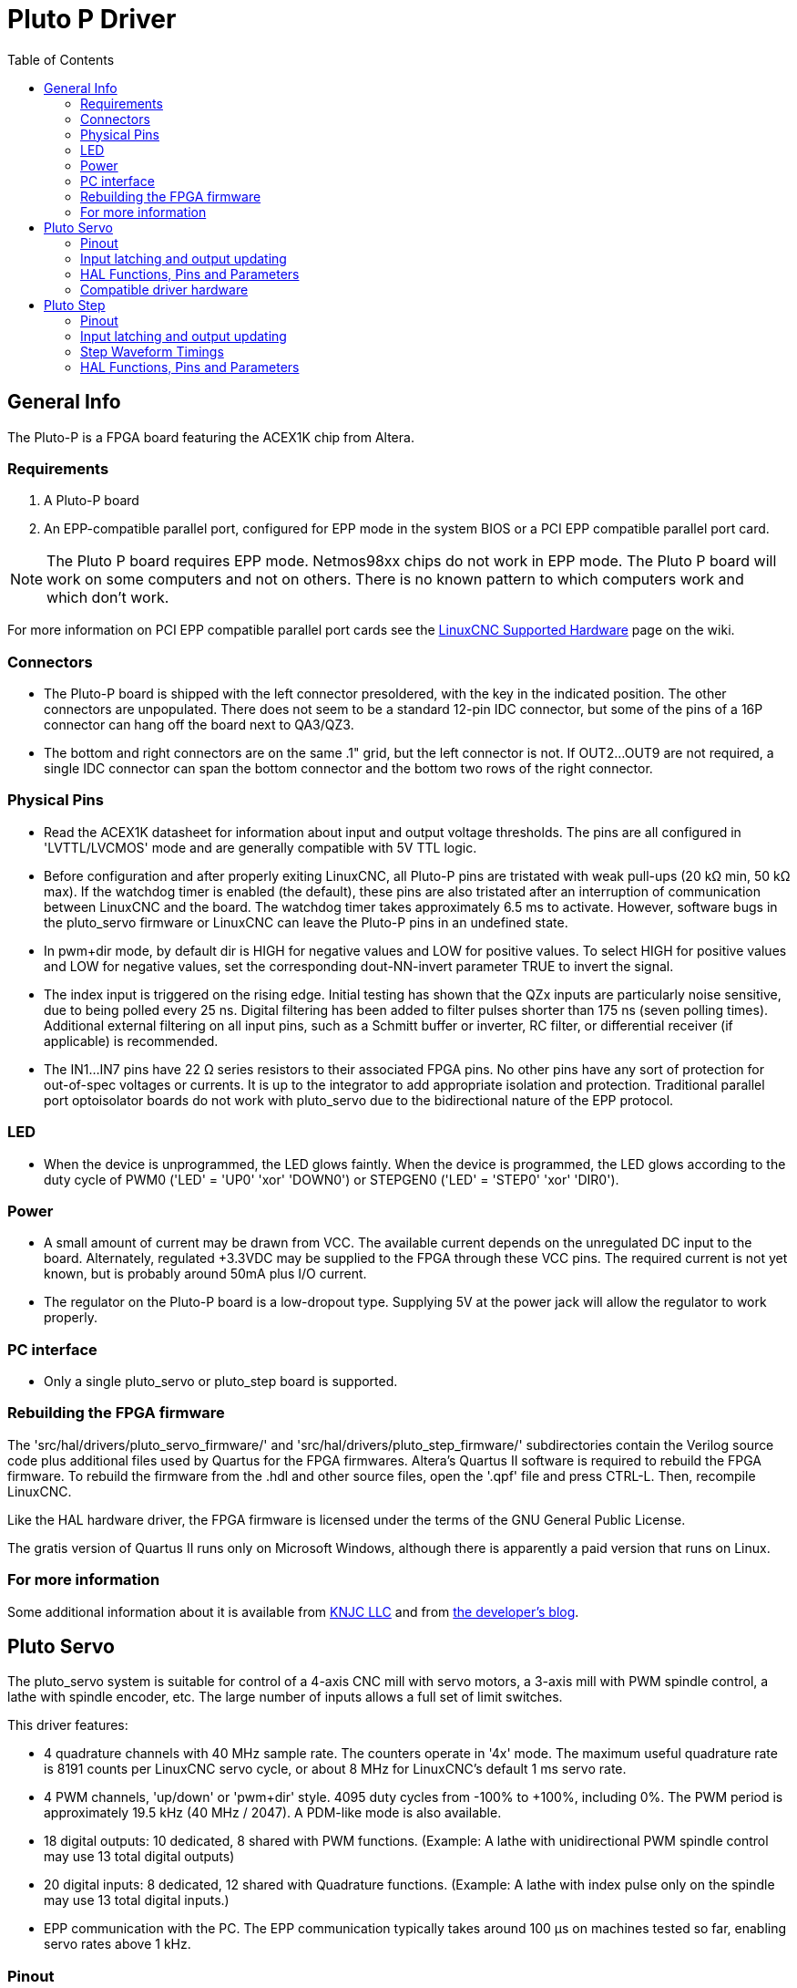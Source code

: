 :lang: en
:toc:

[[cha:pluto-p-driver]]
= Pluto P Driver

== General Info

The Pluto-P is a FPGA board featuring the ACEX1K chip from Altera.

=== Requirements

. A Pluto-P board
. An EPP-compatible parallel port, configured for EPP mode in the system
  BIOS or a PCI EPP compatible parallel port card.

[NOTE]
The Pluto P board requires EPP mode. Netmos98xx chips do not work in EPP
mode.
The Pluto P board  will work on some computers and not on others.
There is no known pattern to which computers work and which don't work.

For more information on PCI EPP compatible parallel port cards see the
https://wiki.linuxcnc.org/cgi-bin/wiki.pl?LinuxCNC_Supported_Hardware[LinuxCNC Supported Hardware] page on the wiki.

=== Connectors

* The Pluto-P board is shipped with the left connector presoldered, with
  the key in the indicated position. The other connectors are
  unpopulated. There does not seem to be a standard 12-pin IDC connector,
  but some of the pins of a 16P connector can hang off the board next to
  QA3/QZ3.
* The bottom and right connectors are on the same .1" grid, but the left
  connector is not. If OUT2…OUT9 are not required, a single IDC connector
  can span the bottom connector and the bottom two rows of the right
  connector.

=== Physical Pins

* Read the ACEX1K datasheet for information about input and output
  voltage thresholds. The pins are all configured in 'LVTTL/LVCMOS' mode
  and are generally compatible with 5V TTL logic.
* Before configuration and after properly exiting LinuxCNC, all Pluto-P
  pins are tristated with weak pull-ups (20 kΩ min, 50 kΩ max).
  If the watchdog timer is enabled (the default),
  these pins are also tristated after an interruption of communication
  between LinuxCNC and the board. The watchdog timer takes approximately
  6.5 ms to activate. However, software bugs in the pluto_servo firmware
  or LinuxCNC can leave the Pluto-P pins in an undefined state.
* In pwm+dir mode, by default dir is HIGH for negative values and LOW
  for positive values. To select HIGH for positive values and LOW for
  negative values, set the corresponding dout-NN-invert parameter TRUE
  to invert the signal.
* The index input is triggered on the rising edge. Initial testing has
  shown that the QZx inputs are particularly noise sensitive, due to
  being polled every 25 ns. Digital filtering has been added to filter
  pulses shorter than 175 ns (seven polling times). Additional external
  filtering on all input pins, such as a Schmitt buffer or inverter, RC
  filter, or differential receiver (if applicable) is recommended.
* The IN1…IN7 pins have 22 Ω series resistors to their associated FPGA
  pins. No other pins have any sort of protection for out-of-spec
  voltages or currents. It is up to the integrator to add appropriate
  isolation and protection. Traditional parallel port optoisolator
  boards do not work with pluto_servo due to the bidirectional nature of
  the EPP protocol.

=== LED

* When the device is unprogrammed, the LED glows faintly. When the
  device is programmed, the LED glows according to the duty cycle of
  PWM0 ('LED' = 'UP0' 'xor' 'DOWN0') or
  STEPGEN0 ('LED' = 'STEP0' 'xor' 'DIR0').

=== Power

* A small amount of current may be drawn from VCC. The available current
  depends on the unregulated DC input to the board. Alternately,
  regulated +3.3VDC may be supplied to the FPGA through these VCC pins.
  The required current is not yet known, but is probably around 50mA plus
  I/O current.
* The regulator on the Pluto-P board is a low-dropout type. Supplying 5V
  at the power jack will allow the regulator to work properly.

=== PC interface

* Only a single pluto_servo or pluto_step board is supported.

=== Rebuilding the FPGA firmware

The 'src/hal/drivers/pluto_servo_firmware/' and
'src/hal/drivers/pluto_step_firmware/'  subdirectories contain the
Verilog source code plus additional files
used by Quartus for the FPGA firmwares. Altera's Quartus II software is
required to rebuild the FPGA firmware. To rebuild the firmware from
the .hdl and other source files, open the '.qpf' file and press CTRL-L.
Then, recompile LinuxCNC.

Like the HAL hardware driver, the FPGA firmware is licensed under the
terms of the GNU General Public License.

The gratis version of Quartus II runs only on Microsoft Windows,
although there is apparently a paid version that runs on Linux.

=== For more information

Some additional information about it is available from
https://www.knjn.com/FPGA-Parallel.html[KNJC LLC]
and from http://emergent.unpy.net/01165081407[the developer's blog].

== Pluto Servo

The pluto_servo system is suitable for control of a 4-axis CNC mill
with servo motors, a 3-axis mill with PWM spindle control, a lathe with
spindle encoder, etc. The large number of inputs allows a full set of
limit switches.

This driver features:

* 4 quadrature channels with 40 MHz sample rate. The counters operate in
  '4x' mode. The maximum useful quadrature rate is 8191 counts per
  LinuxCNC servo cycle, or about 8 MHz for LinuxCNC's default 1 ms servo
  rate.
* 4 PWM channels, 'up/down' or 'pwm+dir' style. 4095 duty cycles from
  -100% to +100%, including 0%. The PWM period is approximately 19.5 kHz
  (40 MHz / 2047). A PDM-like mode is also available.
* 18 digital outputs: 10 dedicated, 8 shared with PWM functions.
  (Example: A lathe with unidirectional PWM spindle control may use 13
  total digital outputs)
* 20 digital inputs: 8 dedicated, 12 shared with Quadrature functions.
  (Example: A lathe with index pulse only on the spindle may use 13
  total digital inputs.)
* EPP communication with the PC. The EPP communication typically takes
  around 100 µs on machines tested so far, enabling servo rates above
  1 kHz.

=== Pinout

* 'UPx' - The 'up' (up/down mode) or 'pwm' (pwm+direction mode) signal
  from PWM generator X. May be used as a digital output if the
  corresponding PWM channel is unused, or the output on the channel is
  always negative. The corresponding digital output invert may be set to
  TRUE to make UPx active low rather than active high.
* 'DNx' - The 'down' (up/down mode) or 'direction' (pwm+direction mode)
  signal from PWM generator X. May be used as a digital output if the
  corresponding PWM channel is unused, or the output on the channel is
  never negative. The corresponding digital output invert may be set to
  TRUE to make DNx active low rather than active high.
* 'QAx, QBx' - The A and B signals for Quadrature counter X. May be used
  as a digital input if the corresponding quadrature channel is unused.
* 'QZx' - The Z (index) signal for quadrature counter X. May be used as
  a digital input if the index feature of the corresponding quadrature
  channel is unused.
* 'INx' - Dedicated digital input #x
* 'OUTx' - Dedicated digital output #x
* 'GND' - Ground
* 'VCC' - +3.3V regulated DC

.Pluto-Servo Pinout(((pluto-servo pinout)))
image::images/pluto-pinout.png["Pluto-Servo Pinout",align="center"]

.Pluto-Servo Alternate Pin Functions
[width="90%",options="header"]
|===
|Primary function |Alternate Function |Behavior if both functions used
s|UP0 | PWM0  | When pwm-0-pwmdir is TRUE, this pin is the PWM output
s|    | OUT10 | XOR'd with UP0 or PWM0
s|UP1 | PWM1  | When pwm-1-pwmdir is TRUE, this pin is the PWM output
s|    | OUT12 | XOR'd with UP1 or PWM1
s|UP2 | PWM2  | When pwm-2-pwmdir is TRUE, this pin is the PWM output
s|    | OUT14 | XOR'd with UP2 or PWM2
s|UP3 | PWM3  | When pwm-3-pwmdir is TRUE, this pin is the PWM output
s|    | OUT16 | XOR'd with UP3 or PWM3
s|DN0 | DIR0  | When pwm-0-pwmdir is TRUE, this pin is the DIR output
s|    | OUT11 | XOR'd with DN0 or DIR0
s|DN1 | DIR1  | When pwm-1-pwmdir is TRUE, this pin is the DIR output
s|    | OUT13 | XOR'd with DN1 or DIR1
s|DN2 | DIR2  | When pwm-2-pwmdir is TRUE, this pin is the DIR output
s|    | OUT15 | XOR'd with DN2 or DIR2
s|DN3 | DIR3  | When pwm-3-pwmdir is TRUE, this pin is the DIR output
s|    | OUT17 | XOR'd with DN3 or DIR3
s|QZ0 | IN8   | Read same value
s|QZ1 | IN9   | Read same value
s|QZ2 | IN10  | Read same value
s|QZ3 | IN11  | Read same value
s|QA0 | IN12  | Read same value
s|QA1 | IN13  | Read same value
s|QA2 | IN14  | Read same value
s|QA3 | IN15  | Read same value
s|QB0 | IN16  | Read same value
s|QB1 | IN17  | Read same value
s|QB2 | IN18  | Read same value
s|QB3 | IN19  | Read same value
|===

=== Input latching and output updating

* PWM duty cycles for each channel are updated at different times.
* Digital outputs OUT0 through OUT9 are all updated at the same time.
  Digital outputs OUT10 through OUT17 are updated at the same time as
  the pwm function they are shared with.
* Digital inputs IN0 through IN19 are all latched at the same time.
* Quadrature positions for each channel are latched at different times.

=== HAL Functions, Pins and Parameters

A list of all 'loadrt' arguments, HAL function names, pin names and
parameter names is in the manual page, 'pluto_servo.9'.

=== Compatible driver hardware

A schematic for a 2A, 2-axis PWM servo amplifier board is available from the
(http://emergent.unpy.net/projects/01148303608[the software developer]).
The L298 H-Bridge can be used for motors up to 4A (one motor per
L298) or up to 2A (two motors per L298) with the supply voltage up to
46V. However, the L298 does not have built-in current limiting, a
problem for motors with high stall currents. For higher currents and
voltages, some users have reported success with International
Rectifier's integrated high-side/low-side drivers.

[[sec:Pluto-step:-Hardware-step]]
== Pluto Step(((pluto-step)))

Pluto-step is suitable for control of a 3- or 4-axis CNC mill with
stepper motors. The large number of inputs allows for a full set of
limit switches.

The board features:

* 4 'step+direction' channels with 312.5 kHz maximum step rate,
  programmable step length, space, and direction change times
* 14 dedicated digital outputs
* 16 dedicated digital inputs
* EPP communication with the PC

=== Pinout

* 'STEPx' - The 'step' (clock) output of stepgen channel 'x'
* 'DIRx' - The 'direction' output of stepgen channel 'x'
* 'INx' - Dedicated digital input #x
* 'OUTx' - Dedicated digital output #x
* 'GND' - Ground
* 'VCC' - +3.3V regulated DC

While the 'extended main connector' has a superset of signals usually
found on a Step & Direction DB25 connector--4 step generators, 9
inputs, and 6 general-purpose outputs--the layout on this header is
different than the layout of a standard 26-pin ribbon cable to DB25
connector.

.Pluto-Step Pinout (((pluto-step pinout)))
image::images/pluto-step-pinout.png["Pluto-Step Pinout",align="center"]

=== Input latching and output updating

* Step frequencies for each channel are updated at different times.
* Digital outputs are all updated at the same time.
* Digital inputs are all latched at the same time.
* Feedback positions for each channel are latched at different times.

=== Step Waveform Timings

The firmware and driver enforce step length, space, and direction
change times. Timings are rounded up to the next multiple of
1.6μs, with a maximum of 49.6μs. The timings
are the same as for the software stepgen component, except that
'dirhold' and 'dirsetup' have been merged into a single parameter
'dirtime' which should be the maximum of the two, and that the same
step timings are always applied to all channels.

.Pluto-Step Timings (((pluto-step timings)))
image::images/pluto_step_waveform.png["Pluto-Step Timings",align="center"]

=== HAL Functions, Pins and Parameters

A list of all 'loadrt' arguments, HAL function names, pin names and
parameter names is in the manual page, 'pluto_step.9'.

// vim: set syntax=asciidoc:
